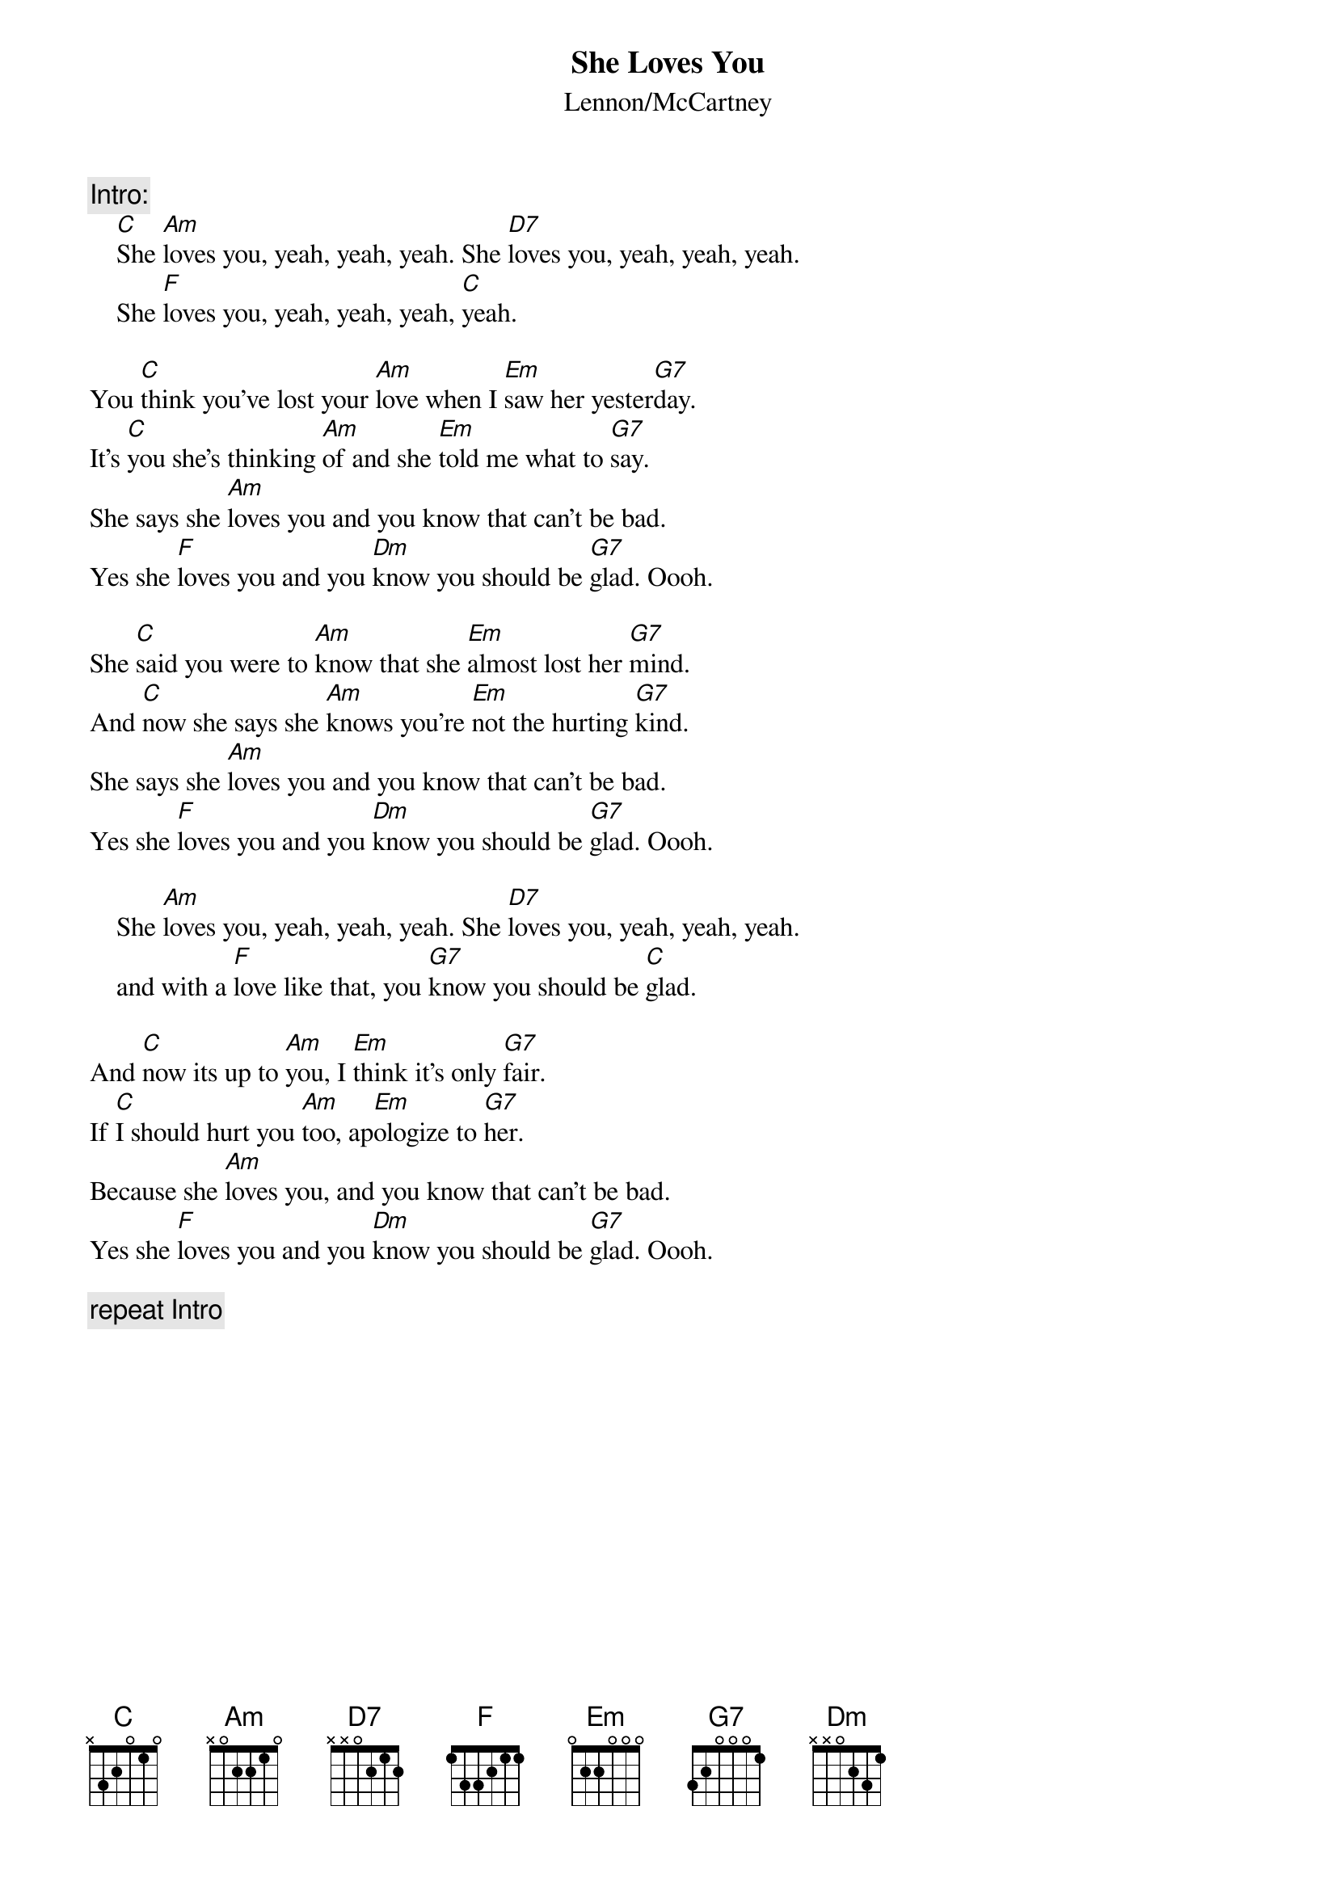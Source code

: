 {key: C}
{title:She Loves You}
{subtitle:Lennon/McCartney}

{c:Intro:}
    [C]She [Am]loves you, yeah, yeah, yeah. She [D7]loves you, yeah, yeah, yeah.
    She [F]loves you, yeah, yeah, yeah, [C]yeah.

You [C]think you've lost your [Am]love when I [Em]saw her yester[G7]day.
It's [C]you she's thinking [Am]of and she [Em]told me what to [G7]say.
She says she [Am]loves you and you know that can't be bad.
Yes she [F]loves you and you [Dm]know you should be [G7]glad. Oooh.

She [C]said you were to [Am]know that she [Em]almost lost her [G7]mind.
And [C]now she says she [Am]knows you're [Em]not the hurting [G7]kind.
She says she [Am]loves you and you know that can't be bad.
Yes she [F]loves you and you [Dm]know you should be [G7]glad. Oooh.

    She [Am]loves you, yeah, yeah, yeah. She [D7]loves you, yeah, yeah, yeah.
    and with a [F]love like that, you [G7]know you should be [C]glad.

And [C]now its up to [Am]you, I [Em]think it's only [G7]fair.
If [C]I should hurt you [Am]too, ap[Em]ologize to [G7]her.
Because she [Am]loves you, and you know that can't be bad.
Yes she [F]loves you and you [Dm]know you should be [G7]glad. Oooh.

{c:repeat Intro}
